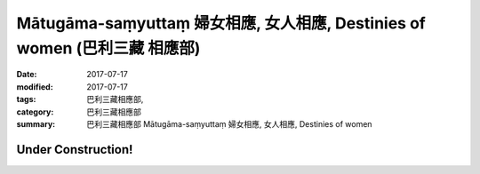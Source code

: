 Mātugāma-saṃyuttaṃ 婦女相應, 女人相應, Destinies of women (巴利三藏 相應部)
##############################################################################

:date: 2017-07-17
:modified: 2017-07-17
:tags: 巴利三藏相應部, 
:category: 巴利三藏相應部
:summary: 巴利三藏相應部 Mātugāma-saṃyuttaṃ 婦女相應, 女人相應, Destinies of women

Under Construction!
+++++++++++++++++++++++++


..
  create on 2017.07.17
